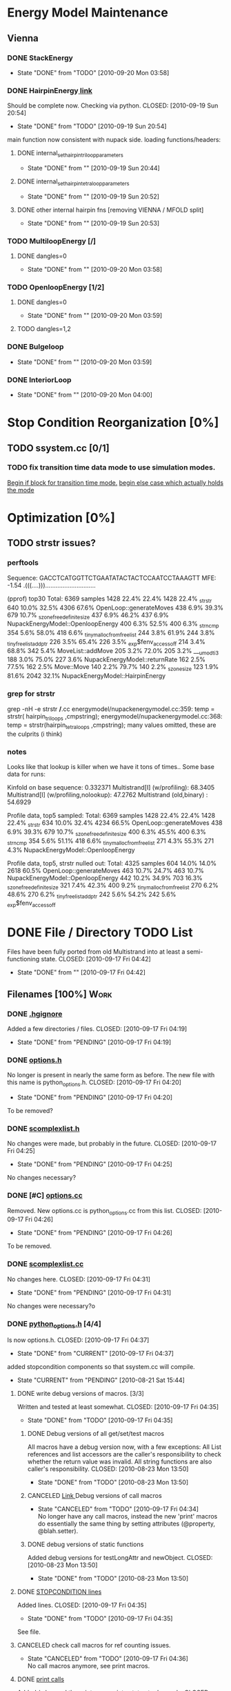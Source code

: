 * Energy Model Maintenance
** Vienna
*** DONE StackEnergy
    CLOSED: [2010-09-20 Mon 03:58]
    - State "DONE"       from "TODO"       [2010-09-20 Mon 03:58]
*** DONE HairpinEnergy[[file:energymodel/viennaenergymodel.cc::double%20ViennaEnergyModel%20HairpinEnergy%20char%20seq%20int%20size][ link]]
    Should be complete now. Checking via python.
    CLOSED: [2010-09-19 Sun 20:54]
    - State "DONE"       from "TODO"       [2010-09-19 Sun 20:54]
    main function now consistent with nupack side.
    loading functions/headers:
**** DONE internal_set_hairpin_triloop_parameters
     CLOSED: [2010-09-19 Sun 20:44]
     - State "DONE"       from ""           [2010-09-19 Sun 20:44]

**** DONE internal_set_hairpin_tetraloop_parameters
     CLOSED: [2010-09-19 Sun 20:52]
     - State "DONE"       from ""           [2010-09-19 Sun 20:52]
**** DONE other internal hairpin fns [removing VIENNA / MFOLD split]
     CLOSED: [2010-09-19 Sun 20:53]
     - State "DONE"       from ""           [2010-09-19 Sun 20:53]
*** TODO MultiloopEnergy [/]
**** DONE dangles=0
     CLOSED: [2010-09-20 Mon 03:58]
     - State "DONE"       from ""           [2010-09-20 Mon 03:58]
*** TODO OpenloopEnergy [1/2]
**** DONE dangles=0
     CLOSED: [2010-09-20 Mon 03:59]
     - State "DONE"       from ""           [2010-09-20 Mon 03:59]
**** TODO dangles=1,2
*** DONE Bulgeloop
    CLOSED: [2010-09-20 Mon 03:59]
    - State "DONE"       from ""           [2010-09-20 Mon 03:59]
*** DONE InteriorLoop
    CLOSED: [2010-09-20 Mon 04:00]
    - State "DONE"       from ""           [2010-09-20 Mon 04:00]

* Stop Condition Reorganization [0%]
** TODO ssystem.cc [0/1]
*** TODO fix transition time data mode to use simulation modes. 
    [[file:system/ssystem.cc::TODO%20wrap%20this%20into%20simulation%20modes][Begin if block for transition time mode.]]
    [[file:system/ssystem.cc::begin%20transition%20times%20mode%20case][begin else case which actually holds the mode]]


* Optimization [0%]
** TODO strstr issues?
*** perftools
    Sequence: GACCTCATGGTTCTGAATATACTACTCCAATCCTAAAGTT
    MFE: -1.54 .(((....))).............................

(pprof) top30
Total: 6369 samples
    1428  22.4%  22.4%     1428  22.4% _strstr
     640  10.0%  32.5%     4306  67.6% OpenLoop::generateMoves
     438   6.9%  39.3%      679  10.7% _szone_free_definite_size
     437   6.9%  46.2%      437   6.9% NupackEnergyModel::OpenloopEnergy
     400   6.3%  52.5%      400   6.3% _strncmp
     354   5.6%  58.0%      418   6.6% _tiny_malloc_from_free_list
     244   3.8%  61.9%      244   3.8% _tiny_free_list_add_ptr
     226   3.5%  65.4%      226   3.5% _exp$fenv_access_off
     214   3.4%  68.8%      342   5.4% MoveList::addMove
     205   3.2%  72.0%      205   3.2% ___umodti3
     188   3.0%  75.0%      227   3.6% NupackEnergyModel::returnRate
     162   2.5%  77.5%      162   2.5% Move::Move
     140   2.2%  79.7%      140   2.2% _szone_size
     123   1.9%  81.6%     2042  32.1% NupackEnergyModel::HairpinEnergy
*** grep for strstr
    grep -nH -e strstr */*.cc
    energymodel/nupackenergymodel.cc:359:      temp = strstr( hairpin_triloops  ,cmpstring);
    energymodel/nupackenergymodel.cc:368:      temp = strstr(hairpin_tetraloops  ,cmpstring);
    many values omitted, these are the culprits (i think)
*** notes
    Looks like that lookup is killer when we have it tons of times..
    Some base data for runs: 

    Kinfold on base sequence:               0.332371
    Multistrand[I] (w/profiling):          68.3405
    Multistrand[I] (w/profiling,nolookup): 47.2762 
    Multistrand (old,binary)    :          54.6929

    Profile data, top5 sampled:
    Total: 6369 samples
    1428  22.4%  22.4%     1428  22.4% _strstr
     634  10.0%  32.4%     4234  66.5% OpenLoop::generateMoves
     438   6.9%  39.3%      679  10.7% _szone_free_definite_size
     400   6.3%  45.5%      400   6.3% _strncmp
     354   5.6%  51.1%      418   6.6% _tiny_malloc_from_free_list
     271   4.3%  55.3%      271   4.3% NupackEnergyModel::OpenloopEnergy

    Profile data, top5, strstr nulled out:
    Total: 4325 samples
     604  14.0%  14.0%     2618  60.5% OpenLoop::generateMoves
     463  10.7%  24.7%      463  10.7% NupackEnergyModel::OpenloopEnergy
     442  10.2%  34.9%      703  16.3% _szone_free_definite_size
     321   7.4%  42.3%      400   9.2% _tiny_malloc_from_free_list
     270   6.2%  48.6%      270   6.2% _tiny_free_list_add_ptr
     242   5.6%  54.2%      242   5.6% _exp$fenv_access_off


* DONE File / Directory TODO List
  Files have been fully ported from old Multistrand into at least a
  semi-functioning state.
  CLOSED: [2010-09-17 Fri 04:42]
  - State "DONE"       from ""           [2010-09-17 Fri 04:42]
** Filenames [100%]                                                     :Work:
*** DONE [[file:.hgignore][.hgignore]]
    Added a few directories / files.
    CLOSED: [2010-09-17 Fri 04:19]
    - State "DONE"       from "PENDING"    [2010-09-17 Fri 04:19]
*** DONE [[file:include/options.h][options.h]]
    No longer is present in nearly the same form as
    before. The new file with this name is python_options.h.
    CLOSED: [2010-09-17 Fri 04:20]
    - State "DONE"       from "PENDING"    [2010-09-17 Fri 04:20]
    To be removed?
*** DONE [[file:include/scomplexlist.h][scomplexlist.h]]
    No changes were made, but probably in the future.
    CLOSED: [2010-09-17 Fri 04:25]
    - State "DONE"       from "PENDING"    [2010-09-17 Fri 04:25]
    
    No changes necessary?
*** DONE [#C] [[file:options.cc][options.cc]]
    Removed. New options.cc is python_options.cc from this list.
    CLOSED: [2010-09-17 Fri 04:26]
    - State "DONE"       from "PENDING"    [2010-09-17 Fri 04:26]
    To be removed.
*** DONE [[file:state/scomplexlist.cc][scomplexlist.cc]]
    No changes here.
    CLOSED: [2010-09-17 Fri 04:31]
    - State "DONE"       from "PENDING"    [2010-09-17 Fri 04:31]
    No changes were necessary?o
*** DONE [[file:include/python_options.h][python_options.h]] [4/4]
    Is now options.h.
    CLOSED: [2010-09-17 Fri 04:37]
    - State "DONE"       from "CURRENT"    [2010-09-17 Fri 04:37]
    added stopcondition components so that ssystem.cc will compile.
    - State "CURRENT"    from "PENDING"    [2010-08-21 Sat 15:44]
**** DONE write debug versions of macros. [3/3]
     Written and tested at least somewhat.
     CLOSED: [2010-09-17 Fri 04:35]
     - State "DONE"       from "TODO"       [2010-09-17 Fri 04:35]
***** DONE Debug versions of all get/set/test macros
      All macros have a debug version now, with a few exceptions: All
      List references and list accessors are the caller's
      responsibility to check whether the return value was
      invalid. All string functions are also caller's responsibility.
      CLOSED: [2010-08-23 Mon 13:50]
      - State "DONE"       from "TODO"       [2010-08-23 Mon 13:50]
***** CANCELED [[file:include/python_options.h::TODO%20no%20debug%20versions%20of%20these%20yet][Link ]]Debug versions of call macros
      CLOSED: [2010-09-17 Fri 04:33]
      - State "CANCELED"   from "TODO"       [2010-09-17 Fri 04:34] \\
        No longer have any call macros, instead the new 'print' macros do essentially the same thing by setting attributes (@property,  @blah.setter).
***** DONE debug versions of static functions
      Added debug versions for testLongAttr and newObject.
      CLOSED: [2010-08-23 Mon 13:50]
      - State "DONE"       from "TODO"       [2010-08-23 Mon 13:50]
**** DONE [[file:include/python_options.h:138:][STOPCONDITION lines]]
     Added lines.
     CLOSED: [2010-09-17 Fri 04:35]
     - State "DONE"       from "TODO"       [2010-09-17 Fri 04:35]
     See file.
**** CANCELED check call macros for ref counting issues.
     CLOSED: [2010-09-17 Fri 04:36]
     - State "CANCELED"   from "TODO"       [2010-09-17 Fri 04:36] \\
       No call macros anymore, see print macros.
**** DONE [[file:include/python_options.h::define%20m_printStatusLine%20obj%20a%20b%20c][print calls]]
     Added / changed the print macros into status tuple sends.
     CLOSED: [2010-09-17 Fri 04:36]
     - State "DONE"       from "TODO"       [2010-09-17 Fri 04:36]
     print calls are now all #defines, fill in data.
*** FUTURE [[file:python_options.py][python_options.py]] [2/2]
    Future: File handling functions currently nonexistent.
    CLOSED: [2010-09-17 Fri 04:40]
    - State "FUTURE"     from "CURRENT"    [2010-09-17 Fri 04:40]
    Need to add in print functions / log file manipulation now.
    - State "CURRENT"    from "DONE"       [2010-08-22 Sun 17:53]
    Merged the rest of the changes for this file. Should be nearly the
    same as previous.
    CLOSED: [2010-08-22 Sun 09:04]
    - State "DONE"       from "PENDING"    [2010-08-22 Sun 09:04]
**** CANCELED File handling
     CLOSED: [2010-09-17 Fri 04:39]
     - State "CANCELED"   from "TODO"       [2010-09-17 Fri 04:40] \\
       File handling should be in next pass.
**** DONE Printing Functions
     Support is now in via @property and .setters - all info is passed
     via setting an attribute value with a tuple. 
     CLOSED: [2010-09-17 Fri 04:40]
     - State "DONE"       from "TODO"       [2010-09-17 Fri 04:40]
     Broken into two parts - print macros are done on the c side now,
     just needing support here via the push attrib.
***** code
#+srcname: print_functions
#+begin_src sh :exports results :results output
      echo "_____ old options.cc ____ "
      grep -n print[^f] old/src/options.cc
      echo "____python_options.h___"
      grep -n print[^f] include/python_options.h
      echo "_____ssystem.cc_____"
      grep -n print[^f] system/ssystem.cc
#+end_src
*** DONE [[file:Makefile][Makefile]]    [5/5]
    Current incarnation works pretty well for package, etc.
    CLOSED: [2010-09-17 Fri 04:19]
    - State "DONE"       from "LATER"      [2010-09-17 Fri 04:19]
   - State "LATER"      from "CURRENT"    [2010-08-23 Mon 03:06] \\
      Currently usable, rest is managing dependencies and so
      on. Remaining features for later work. 
**** FUTURE way too much in the way of connected dependencies, see if we can remove some of the crossed ones, especially scomplex.h and loop.h
     CLOSED: [2010-09-17 Fri 04:18]
     - State "FUTURE"     from "TODO"       [2010-09-17 Fri 04:18]
     Can generate all these via simple scripts, e.g.: "grep loop.h
     */*" with appropriate flags for filename of matches only.
***** Code
      :PROPERTIES:
      :ID:       38BF8831-172D-4BC3-8B7A-D6B2EA95FE22
      :END:
#+srcname: generate_loop_deps
#+begin_src sh :exports results :results output
      grep -l loop.h *.cc
      grep -l loop.h */*.cc
      grep -l loop.h include/*.h
#+end_src
***** Results
#+results: generate_loop_deps
: loop/loop.cc
: loop/move.cc
: include/scomplex.h
: include/ssystem.h
: include/strandordering.h
**** FIXED [[file:Makefile::TODO][documentation]]
     Documentation is now mostly handled by not being as needed with
     the new 'make package'.
     CLOSED: [2010-09-17 Fri 04:18]
     - State "FIXED"      from "PENDING"    [2010-09-17 Fri 04:18]
**** DONE More components for [[Makefile][Makefile]] TODO List [3/3]
     CLOSED: [2010-08-26 Thu 03:51]
     - State "DONE"       from ""           [2010-08-26 Thu 03:51]
***** DONE Update objects / sources / clean up other things. [2/2]
      CLOSED: [2010-08-26 Thu 03:50]
      - State "DONE"       from "PENDING"    [2010-08-26 Thu 03:50]
****** DONE Objects:
       Object files are collected nicely, and no longer get
       regenerated all the time. Clean, distclean, interface-clean all work.
       CLOSED: [2010-08-23 Mon 03:02]
       - State "DONE"       from "TODO"       [2010-08-23 Mon 03:02]
       
****** DONE Sourcefiles:
       CLOSED: [2010-08-26 Thu 03:50]
       - State "DONE"       from "TODO"       [2010-08-26 Thu 03:50]
       Most still need checking for includes of type "../include/",
       which is no longer needed.
***** DONE revisit the python_interface necessity for PYTHON_THREADS
      It's no longer called python_interface, and is just "interface",
      which is the collection of c++ and python objects for using
      Multistrand via an interface rather than standalone. This is
      likely where options should go as well.
      CLOSED: [2010-08-23 Mon 03:00]
      - State "DONE"       from "TODO"       [2010-08-23 Mon 03:00]
***** DONE Add make target for embedded multistrand (current default is the standalone, with python options object)
      Added make target "interface" which builds the multistrand.so
      file for use in a python interpreted session. Cleaned up this
      function dramatically.
      CLOSED: [2010-08-23 Mon 03:01]
      - State "DONE"       from "TODO"       [2010-08-23 Mon 03:01]
**** CANCELED makefile substructure implementation
     CLOSED: [2010-08-23 Mon 02:59]
     - State "CANCELED"   from "PENDING"    [2010-08-23 Mon 02:59] \\
       No longer needed, sub directories are managed via the main Makefile in a clean way. See other notes re: that implementation.
***** LATER split up makefiles
      - State "LATER"      from "TODO"       [2010-08-22 Sun 07:18] \\
        May not be necessary, new makefile format is a lot cleaner than before.
***** TODO sanity check
**** DONE Primary targets work: all, python-interface
     All works fine, python-interface works up to boost errors.
     CLOSED: [2010-08-22 Sun 08:13]
     - State "DONE"       from "TODO"       [2010-08-22 Sun 08:13]
*** DONE [[file:outside_sources/re_generator.py][re_generator.py]]
    Outside utility, not currently used.
    CLOSED: [2010-09-17 Fri 04:42]
    - State "DONE"       from "LATER"      [2010-09-17 Fri 04:42]
    - State "LATER"      from "PENDING"    [2010-08-22 Sun 08:18] \\
      Utilities from other repos.
*** DONE [[file:outside_sources/util_regexp.py][util_regexp.py]]
    Outside utility, input/output usage possibly?
    CLOSED: [2010-09-17 Fri 04:42]
    - State "DONE"       from "LATER"      [2010-09-17 Fri 04:42]
    - State "LATER"      from "PENDING"    [2010-08-22 Sun 08:19] \\
      Utilities from other repos.
*** CANCELED [[file:outside_sources/complecks_multistrand.py][complecks_multistrand.py]]
    CLOSED: [2010-09-17 Fri 04:41]
    - State "CANCELED"   from "LATER"      [2010-09-17 Fri 04:41] \\
      No longer needed - possibly wrap some functionality from this one into complex.py.
    - State "LATER"      from "PENDING"    [2010-08-22 Sun 08:19] \\
      Utilities from other repos.
*** CANCELED [[file:python_options.cc][python_options.cc]] [/]
    CLOSED: [2010-09-17 Fri 04:15]
    - State "CANCELED"   from "PENDING"    [2010-09-17 Fri 04:16] \\
      File is now moved to options.cc, probably needs further exploration.
    Needs some sub components checked, see child TODOS.
    - State "CURRENT"    from "TODO"       [2010-08-21 Sat 16:12]
**** DONE Make sure it compiles.
     Compiles now, used Chris's updates to optionlists.h.
     CLOSED: [2010-08-21 Sat 16:31]
     - State "DONE"       from "TODO"       [2010-08-21 Sat 16:31]
*** DONE test_interface.py [2/2]
    Current file is Chris's testing file, unit tests have been
    moved to their own files. 
    CLOSED: [2010-09-17 Fri 03:53]
    - State "DONE"       from "TODO"       [2010-09-17 Fri 03:53]
**** DONE Create unit test objects rather than flat test file.
     Unit test file was created, it's now a separate piece - unittests.py
     CLOSED: [2010-09-17 Fri 03:51]
     - State "DONE"       from "TODO"       [2010-09-17 Fri 03:51]
**** CANCELED Find crash bug relating to memory allocation.
     CLOSED: [2010-09-17 Fri 03:52]
     - State "CANCELED"   from "CURRENT"    [2010-09-17 Fri 03:53] \\
       Memory allocation issues possibly still present, but no crash bug at the moment.
*** DONE [[file:include/python_options.h][python_options.h]] [4/4]
    Most major issues finished.
    CLOSED: [2010-08-26 Thu 03:47]
    - State "DONE"       from "CURRENT"    [2010-08-26 Thu 03:47]
    added stopcondition components so that ssystem.cc will compile.
    - State "CURRENT"    from "PENDING"    [2010-08-21 Sat 15:44]
**** DONE write debug versions of macros. [3/3]
     CLOSED: [2010-08-26 Thu 03:45]
     - State "DONE"       from "TODO"       [2010-08-26 Thu 03:45]
***** DONE Debug versions of all get/set/test macros
      All macros have a debug version now, with a few exceptions: All
      List references and list accessors are the caller's
      responsibility to check whether the return value was
      invalid. All string functions are also caller's responsibility.
      CLOSED: [2010-08-23 Mon 13:50]
      - State "DONE"       from "TODO"       [2010-08-23 Mon 13:50]
***** CANCELED [[file:include/python_options.h::TODO%20no%20debug%20versions%20of%20these%20yet][Link ]]Debug versions of call macros
      CLOSED: [2010-08-26 Thu 03:44]
      - State "CANCELED"   from "TODO"       [2010-08-26 Thu 03:45] \\
        Removed all use of fn calls, can refer to history for base ideas later.
***** DONE debug versions of static functions
      Added debug versions for testLongAttr and newObject.
      CLOSED: [2010-08-23 Mon 13:50]
      - State "DONE"       from "TODO"       [2010-08-23 Mon 13:50]
**** DONE [[file:include/python_options.h:138:][STOPCONDITION lines]]
     Now stopresults.
     CLOSED: [2010-08-26 Thu 03:47]
     - State "DONE"       from "TODO"       [2010-08-26 Thu 03:47]
     See file.
**** CANCELED check call macros for ref counting issues.
     CLOSED: [2010-08-26 Thu 03:45]
     - State "CANCELED"   from "TODO"       [2010-08-26 Thu 03:46] \\
       Call macros disabled for the moment.
**** DONE [[file:include/python_options.h::define%20m_printStatusLine%20obj%20a%20b%20c][print calls]]
     Print calls filled in now, they're macro calls via attribute
     pushes. Several of them removed as they're no longer needed.
     CLOSED: [2010-08-24 Tue 04:12]
     - State "DONE"       from "TODO"       [2010-08-24 Tue 04:12]
     print calls are now all #defines, fill in data.
*** DONE [#C] [[file:include/options.h][options.h]]
    Removed to old sources directory.
    CLOSED: [2010-08-24 Tue 01:37]
    - State "DONE"       from "PENDING"    [2010-08-24 Tue 01:37]
    To be removed?
*** DONE [#C] [[file:options.cc][options.cc]]
    Removed to old sources directory.
    CLOSED: [2010-08-24 Tue 01:37]
    - State "DONE"       from "PENDING"    [2010-08-24 Tue 01:37]
    To be removed.
*** DONE [#C] [[file:.hgignore][.hgignore]]
    Updated to add .pyc's and other file types.
    CLOSED: [2010-08-24 Tue 01:37]
    - State "DONE"       from "PENDING"    [2010-08-24 Tue 01:37]
*** DONE [[file:include/scomplexlist.h][scomplexlist.h]]
    Checked for updates required, currently fine.
    CLOSED: [2010-08-24 Tue 01:32]
    - State "DONE"       from "PENDING"    [2010-08-24 Tue 01:32]
    No changes necessary?
*** DONE [[file:state/scomplexlist.cc][scomplexlist.cc]]
    Checked for updates required, non necessary.
    CLOSED: [2010-08-24 Tue 01:32]
    - State "DONE"       from "PENDING"    [2010-08-24 Tue 01:32]
    No changes were necessary?
*** DONE [[file:optionlists.cc][optionlists.cc]]
    CLOSED: [2010-08-22 Sun 08:17]
    - State "DONE"       from "PENDING"    [2010-08-22 Sun 08:17]
      Chris' changes have been merged.
*** DONE [[file:include/optionlists.h][optionlists.h]]
    Chris has changes to this file.    
    CLOSED: [2010-08-22 Sun 08:16]
    - State "DONE"       from "PENDING"    [2010-08-22 Sun 08:16]
      Chris' changes have been merged.    
*** DONE [[file:energymodel/viennaenergymodel.cc][viennaenergymodel.cc]]
    CLOSED: [2010-08-22 Sun 07:49]
    - State "DONE"       from "TODO"       [2010-08-22 Sun 07:49]
    Chris has updates to this file.
*** DONE [[file:python_testing/embedding_test.cc][embedding_test.cc]]
    Fixed minor issues, it should now compile correctly and all
    examples updated to use proper refcounting.
    CLOSED: [2010-08-21 Sat 16:40]
    - State "DONE"       from "TODO"       [2010-08-21 Sat 16:40]
*** DONE [[file:python_testing/embedding_test2.cc][embedding_test2.cc]]
    Minor changes to accomodate new headers.
    CLOSED: [2010-08-21 Sat 16:34]
    - State "DONE"       from "TODO"       [2010-08-21 Sat 16:34]
    Header include path changes only.
    CLOSED: [2010-08-21 Sat 16:42]
    - State "DONE"       from "TODO"       [2010-08-21 Sat 16:42]
*** DONE [[file:include/strandordering.h][strandordering.h]]                                            :Future:
    Currently closed, may need future work.
    CLOSED: [2010-08-21 Sat 16:09]
    - State "DONE"       from "TODO"       [2010-08-21 Sat 16:09]
*** DONE [[file:state/strandordering.cc::used%20to%20track%20sequences%20and%20structures%20within%20a%20complex%20for%20easy%20printing%20etc][strandordering.cc]]
    Fixed some default tag issues and const char warnings. Changed
    header links.
    CLOSED: [2010-08-21 Sat 16:08]
    - State "DONE"       from "TODO"       [2010-08-21 Sat 16:08]
*** DONE [[file:energymodel/energymodel.cc][energymodel.cc]]
    Chopped out all the commented energy model code that was split
    into separate files. This means the file boils down to just the
    constructors we had in the energy model before, as they can't be
    virtual. The destructor is virtual but not pure. If you ever hit
    it though, something is odd.
    CLOSED: [2010-08-21 Sat 05:04]
    - State "DONE"       from "TODO"       [2010-08-21 Sat 05:04]

*** DONE [[file:energymodel/nupackenergymodel.cc][nupackenergymodel.cc]]
    Previous modifications appeared to be enough, it now compiles
    correctly once the paths were updated.
    CLOSED: [2010-08-21 Sat 05:26]
    - State "DONE"       from "TODO"       [2010-08-21 Sat 05:26]
    CLOCK: [2010-08-21 Sat 05:21]--[2010-08-21 Sat 05:26] =>  0:05

*** DONE [[file:include/energymodel.h][energymodel.h]] [3/3]
    CLOSED: [2010-08-21 Sat 15:03]
    - State "DONE"       from "TODO"       [2010-08-21 Sat 15:03]
**** DONE EnergyModel
     CLOSED: [2010-08-21 Sat 05:20]
     - State "DONE"       from "TODO"       [2010-08-21 Sat 05:20]
**** DONE ViennaEnergyModel
     Header portion ok, at least.
     CLOSED: [2010-08-21 Sat 05:33]
     - State "DONE"       from "TODO"       [2010-08-21 Sat 05:33]
***** Possibly check for compatibility with newer energy mode features - bimolecular rate constants, etc. :Future:
       
**** DONE NupackEnergyModel
     No changes, was done in earlier revisions.
     CLOSED: [2010-08-21 Sat 15:01]
     - State "DONE"       from "TODO"       [2010-08-21 Sat 15:01]
*** DONE [[file:include/loop.h][loop.h]]
    Wasn't in list for some reason, but it needed no changes.
    CLOSED: [2010-08-21 Sat 15:08]
    - State "DONE"       from ""           [2010-08-21 Sat 15:08]
*** DONE [[file:include/move.h][move.h]]
    CLOSED: [2010-08-21 Sat 15:05]
    - State "DONE"       from "TODO"       [2010-08-21 Sat 15:05]
      No changes needed.
*** DONE [[file:include/scomplex.h][scomplex.h]]
    no changes.
    CLOSED: [2010-08-21 Sat 15:40]
    - State "DONE"       from "TODO"       [2010-08-21 Sat 15:40]
*** DONE [[file:include/ssystem.h][ssystem.h]]
    No large changes.
    CLOSED: [2010-08-21 Sat 15:59]
    - State "DONE"       from "TODO"       [2010-08-21 Sat 15:59]
*** DONE [[file:loop/loop.cc][loop.cc]]
    Only path changes.
    CLOSED: [2010-08-21 Sat 15:06]
    - State "DONE"       from "TODO"       [2010-08-21 Sat 15:06]
*** DONE [[file:loop/move.cc][move.cc]]
    Only changes were in the include paths.
    CLOSED: [2010-08-21 Sat 15:05]
    - State "DONE"       from "TODO"       [2010-08-21 Sat 15:05]
*** DONE [[file:state/scomplex.cc][scomplex.cc]]
    Include path changes only.
    CLOSED: [2010-08-21 Sat 15:39]
    - State "DONE"       from "TODO"       [2010-08-21 Sat 15:39]
*** DONE [[file:system/ssystem.cc][ssystem.cc]]
    Completed header moves. Renamed all print calls to use macro
    format, once those macros are in it should just work.
    CLOSED: [2010-08-21 Sat 15:59]
    - State "DONE"       from "PENDING"    [2010-08-21 Sat 15:59]
** DONE Rebuild the directory structure to encapsulate pieces better.
   CLOSED: [2010-08-21 Sat 01:32]
** DONE Update makefiles / header files / etc / to cover new directory structure.
   Makefiles updated to new structure. Works fairly well.
   CLOSED: [2010-08-24 Tue 01:23]
   - State "DONE"       from "TODO"       [2010-08-24 Tue 01:23]


* File Notes
** old:
   old/options_data:
   old options objects.

   old/src:
   source no longer in use (iosys.lex / iosys.y)


* control commands (org-mode)
//#+TYP_TODO: JS CB Other | DONE
#+SEQ_TODO: TODO(t) | 
#+SEQ_TODO: REPORT(r) BUG(b@/!) KNOWNCAUSE(k@/!) | FIXED(f!)
#+SEQ_TODO: PENDING(p) CURRENT(c!) LATER(l@/!) | CANCELED(@/@) DONE(d!)
#+SEQ_TODO: | FUTURE(!/!)
//#+SEQ_TODO: TODO FEEDBACK VERIFY | DONE CANCELED
